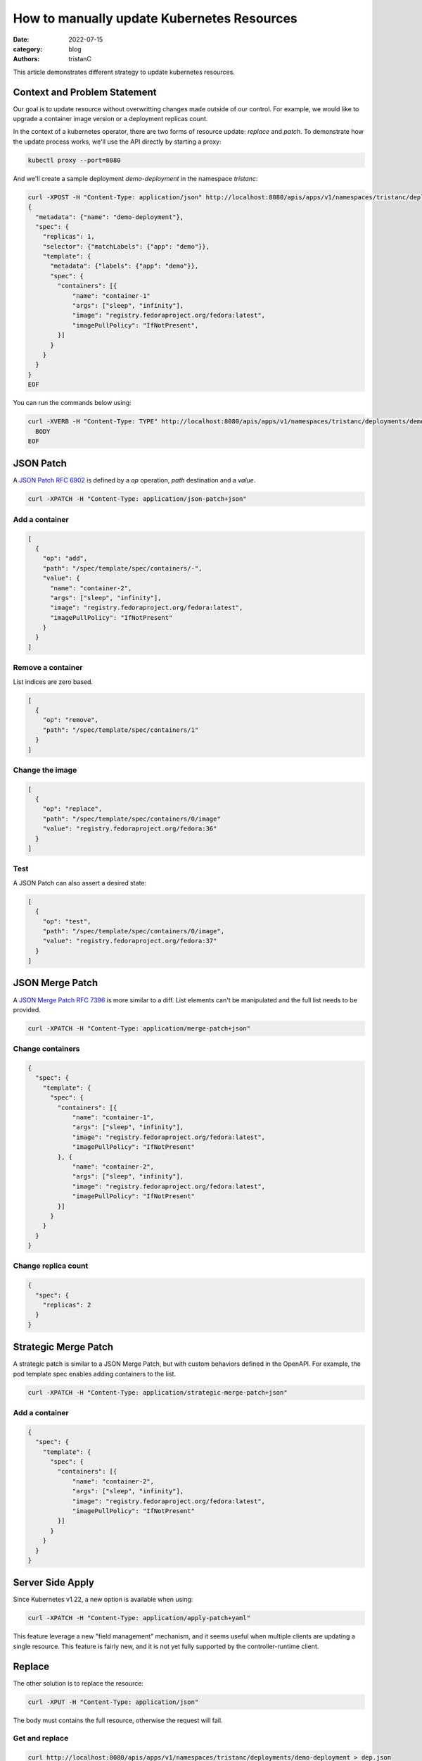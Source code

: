 How to manually update Kubernetes Resources
###########################################

:date: 2022-07-15
:category: blog
:authors: tristanC

This article demonstrates different strategy to update kubernetes resources.

Context and Problem Statement
-----------------------------

Our goal is to update resource without overwritting changes made outside of our control.
For example, we would like to upgrade a container image version or a deployment replicas count.

In the context of a kubernetes operator, there are two forms of resource update: *replace* and *patch*.
To demonstrate how the update process works, we'll use the API directly by starting a proxy:

.. code-block:: bash

  kubectl proxy --port=8080

And we'll create a sample deployment *demo-deployment* in the namespace *tristanc*:

.. code-block:: bash

  curl -XPOST -H "Content-Type: application/json" http://localhost:8080/apis/apps/v1/namespaces/tristanc/deployments --data-binary @- <<EOF
  {
    "metadata": {"name": "demo-deployment"},
    "spec": {
      "replicas": 1,
      "selector": {"matchLabels": {"app": "demo"}},
      "template": {
        "metadata": {"labels": {"app": "demo"}},
        "spec": {
          "containers": [{
              "name": "container-1"
              "args": ["sleep", "infinity"],
              "image": "registry.fedoraproject.org/fedora:latest",
              "imagePullPolicy": "IfNotPresent",
          }]
        }
      }
    }
  }
  EOF


You can run the commands below using:

.. code-block:: bash

  curl -XVERB -H "Content-Type: TYPE" http://localhost:8080/apis/apps/v1/namespaces/tristanc/deployments/demo-deployment --data-binary @- <<EOF
    BODY
  EOF


JSON Patch
----------

A `JSON Patch RFC 6902 <https://tools.ietf.org/html/rfc6902>`_ is defined by a *op* operation, *path* destination and a *value*.

.. code-block:: bash

  curl -XPATCH -H "Content-Type: application/json-patch+json"


Add a container
~~~~~~~~~~~~~~~

.. code-block:: json

  [
    {
      "op": "add",
      "path": "/spec/template/spec/containers/-",
      "value": {
        "name": "container-2",
        "args": ["sleep", "infinity"],
        "image": "registry.fedoraproject.org/fedora:latest",
        "imagePullPolicy": "IfNotPresent"
      }
    }
  ]


Remove a container
~~~~~~~~~~~~~~~~~~

List indices are zero based.

.. code-block:: json

  [
    {
      "op": "remove",
      "path": "/spec/template/spec/containers/1"
    }
  ]


Change the image
~~~~~~~~~~~~~~~~

.. code-block:: json

  [
    {
      "op": "replace",
      "path": "/spec/template/spec/containers/0/image"
      "value": "registry.fedoraproject.org/fedora:36"
    }
  ]

Test
~~~~

A JSON Patch can also assert a desired state:

.. code-block:: json

  [
    {
      "op": "test",
      "path": "/spec/template/spec/containers/0/image",
      "value": "registry.fedoraproject.org/fedora:37"
    }
  ]


JSON Merge Patch
----------------

A `JSON Merge Patch RFC 7396 <https://tools.ietf.org/html/rfc7386>`_ is more similar to a diff.
List elements can't be manipulated and the full list needs to be provided.

.. code-block:: bash

   curl -XPATCH -H "Content-Type: application/merge-patch+json"


Change containers
~~~~~~~~~~~~~~~~~

.. code-block:: json

  {
    "spec": {
      "template": {
        "spec": {
          "containers": [{
              "name": "container-1",
              "args": ["sleep", "infinity"],
              "image": "registry.fedoraproject.org/fedora:latest",
              "imagePullPolicy": "IfNotPresent"
          }, {
              "name": "container-2",
              "args": ["sleep", "infinity"],
              "image": "registry.fedoraproject.org/fedora:latest",
              "imagePullPolicy": "IfNotPresent"
          }]
        }
      }
    }
  }


Change replica count
~~~~~~~~~~~~~~~~~~~~

.. code-block:: json

  {
    "spec": {
      "replicas": 2
    }
  }


Strategic Merge Patch
---------------------

A strategic patch is similar to a JSON Merge Patch, but with custom behaviors defined in the OpenAPI.
For example, the pod template spec enables adding containers to the list.

.. code-block:: bash

  curl -XPATCH -H "Content-Type: application/strategic-merge-patch+json"

Add a container
~~~~~~~~~~~~~~~

.. code-block:: json

  {
    "spec": {
      "template": {
        "spec": {
          "containers": [{
              "name": "container-2",
              "args": ["sleep", "infinity"],
              "image": "registry.fedoraproject.org/fedora:latest",
              "imagePullPolicy": "IfNotPresent"
          }]
        }
      }
    }
  }

Server Side Apply
-----------------

Since Kubernetes v1.22, a new option is available when using:

.. code-block:: bash

  curl -XPATCH -H "Content-Type: application/apply-patch+yaml"

This feature leverage a new "field management" mechanism, and it seems useful when multiple clients
are updating a single resource.
This feature is fairly new, and it is not yet fully supported by the controller-runtime client.


Replace
-------

The other solution is to replace the resource:

.. code-block:: bash

  curl -XPUT -H "Content-Type: application/json"

The body must contains the full resource, otherwise the request will fail.


Get and replace
~~~~~~~~~~~~~~~

.. code-block:: bash

  curl http://localhost:8080/apis/apps/v1/namespaces/tristanc/deployments/demo-deployment > dep.json
  # edit the file
  curl -XPUT -H "Content-Type: application/json" http://localhost:8080/apis/apps/v1/namespaces/tristanc/deployments/demo-deployment -d@dep.json

Notice that changing the resource results in a new *resourceVersion*, and trying to repeat the last request will fails because the version no longer match.


Conclusion
----------

Kubernetes provides multiple update strategy to manage resources:

- The easiest option seems to be the Strategic Merge Patch, or the new Server Side Apply, but the results depend on the nature of the change,
  for example it is not clear how to remove an element from the pod spec containers list.
- JSON Patch seems to be the most efficient, but it is not obvious how to create the request body. JSON Merge Patch is another solution,
  but removing attributes requires using a null value. Learn more about the difference in this `post <https://erosb.github.io/post/json-patch-vs-merge-patch/>`_
- Finally replace seems to be most straightforward solution, but the full resources needs to be known in advance.

In the context of an operator, we are already using this pattern:

.. code-block:: python

  if client.get(resource) == NotFound:
      client.create(resource)

Therefor we always know the full resource and in that situation, it seems better to use replace.
